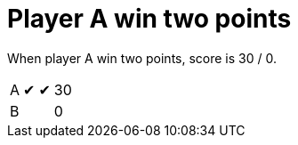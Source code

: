 = Player A win two points

When player A win two points, score is 30 / 0.

[%autowidth]
|===
| A | &#x2714; | &#x2714; | 30 
| B |   |   | 0 
|===
